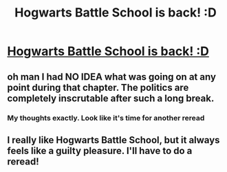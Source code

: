 #+TITLE: Hogwarts Battle School is back! :D

* [[https://www.fanfiction.net/s/8379655/48/Hogwarts-Battle-School][Hogwarts Battle School is back! :D]]
:PROPERTIES:
:Author: Sailor_Vulcan
:Score: 11
:DateUnix: 1459459600.0
:DateShort: 2016-Apr-01
:END:

** oh man I had NO IDEA what was going on at any point during that chapter. The politics are completely inscrutable after such a long break.
:PROPERTIES:
:Author: Nevereatcars
:Score: 5
:DateUnix: 1459461862.0
:DateShort: 2016-Apr-01
:END:

*** My thoughts exactly. Look like it's time for another reread
:PROPERTIES:
:Score: 1
:DateUnix: 1459481375.0
:DateShort: 2016-Apr-01
:END:


** I really like Hogwarts Battle School, but it always feels like a guilty pleasure. I'll have to do a reread!
:PROPERTIES:
:Author: blazinghand
:Score: 1
:DateUnix: 1459463392.0
:DateShort: 2016-Apr-01
:END:
